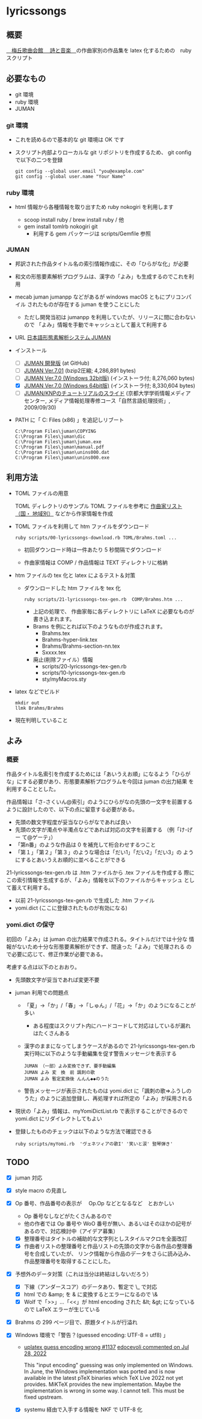 #+OPTIONS: mail:nil

* lyricssongs

** 概要

[[http://www7b.biglobe.ne.jp/~lyricssongs/index.htm][　梅丘歌曲会館 　詩と音楽　]]の作曲家別の作品集を latex 化するための　ruby スクリプト

** 必要なもの

- git 環境
- ruby 環境
- JUMAN

*** git 環境

- これを読めるので基本的な git 環境は OK です

- スクリプト内部よりローカルな git リポジトリを作成するため、 git
  config で以下の二つを登録

  #+BEGIN_SRC
  git config --global user.email "you@example.com"
  git config --global user.name "Your Name"
  #+END_SRC

*** ruby 環境

- html 情報から各種情報を取り出すため ruby nokogiri を利用します

  - scoop install ruby / brew install ruby / 他
  - gem install tomlrb nokogiri git
    - 利用する gem パッケージは scripts/Gemfile 参照

*** JUMAN

- 邦訳された作品タイトル名の索引情報作成に、その「ひらがな化」が必要
- 和文の形態要素解析プログラムは、漢字の「よみ」も生成するのでこれを利用
- mecab juman jumanpp などがあるが windows macOS ともにプリコンパイル
  されたものが存在する juman を使うことにした
  - ただし開発当初は jumanpp を利用していたが、リリースに間に合わないので
    「よみ」情報を手動でキャッシュとして蓄えて利用する

- URL [[https://nlp.ist.i.kyoto-u.ac.jp/?JUMAN][ 日本語形態素解析システム JUMAN ]]

- インストール
 - [ ] [[https://github.com/ku-nlp/juman][JUMAN 開発版]] (at GitHub)
 - [ ] [[https://nlp.ist.i.kyoto-u.ac.jp/DLcounter/lime.cgi?down=https://nlp.ist.i.kyoto-u.ac.jp/nl-resource/juman/juman-7.01.tar.bz2&name=juman-7.01.tar.bz2][JUMAN  Ver.7.01]] (bzip2圧縮; 4,286,891 bytes)
 - [ ] [[https://nlp.ist.i.kyoto-u.ac.jp/DLcounter/lime.cgi?down=https://nlp.ist.i.kyoto-u.ac.jp/nl-resource/juman/juman-7.0-x86-installer.exe&name=juman-7.0-x86-installer.exe][JUMAN  Ver.7.0 (Windows 32bit版)]] (インストーラ付; 8,276,060 bytes)
 - [X] [[https://nlp.ist.i.kyoto-u.ac.jp/DLcounter/lime.cgi?down=https://nlp.ist.i.kyoto-u.ac.jp/nl-resource/juman/juman-7.0-x64-installer.exe&name=juman-7.0-x64-installer.exe][JUMAN  Ver.7.0 (Windows 64bit版)]] (インストーラ付; 8,330,604 bytes)
 - [ ] [[https://nlp.ist.i.kyoto-u.ac.jp/DLcounter/lime.cgi?down=https://nlp.ist.i.kyoto-u.ac.jp/nl-resource/knp/20090930-juman-knp.ppt&name=20090930-juman-knp.ppt][JUMAN/KNPのチュートリアルのスライド]]
       (京都大学学術情報メディアセンター, メディア情報処理専修コース「自然言語処理技術」, 2009/09/30)
- PATH に「 C:\Program Files (x86)\juman 」を追記しリブート

   #+BEGIN_SRC
   C:\Program Files\juman\COPYING
   C:\Program Files\juman\dic
   C:\Program Files\juman\juman.exe
   C:\Program Files\juman\manual.pdf
   C:\Program Files\juman\unins000.dat
   C:\Program Files\juman\unins000.exe
   #+END_SRC

** 利用方法

- TOML ファイルの用意

  TOML ディレクトリのサンプル TOML ファイルを参考に [[http://www7b.biglobe.ne.jp/~lyricssongs/COMP/CIDX_DE.htm][作曲家リスト（国・
  地域別）]] などから作家情報を作成

- TOML ファイルを利用して htm ファイルをダウンロード

  #+BEGIN_SRC
  ruby scripts/00-lyricssongs-download.rb TOML/Brahms.toml ...
  #+END_SRC

  - 初回ダウンロード時は一件あたり 5 秒間隔でダウンロード

  - 作曲家情報は COMP / 作品情報は TEXT ディレクトリに格納

- htm ファイルの tex 化と latex によるテスト＆対策
  - ダウンロードした htm ファイルを tex 化

    #+BEGIN_SRC
    ruby scripts/21-lyricssongs-tex-gen.rb  COMP/Brahms.htm ...
    #+END_SRC

    - 上記の処理で、 作曲家毎に各ディレクトリに LaTeX に必要なものが書き込まれます。
    - Brams を例にとれば以下のようなものが作成されます。
      - Brahms.tex
      - Brahms-hyper-link.tex
      - Brahms/Brahms-section-nn.tex
      - Sxxxx.tex

    - 廃止(削除ファイル）情報
      - scripts/20-lyricssongs-tex-gen.rb
      - scripts/10-lyricssongs-tex-gen.rb
      - sty/myMacros.sty

- latex などでビルド

    #+BEGIN_SRC
    mkdir out
    llmk Brahms/Brahms
    #+END_SRC

- 現在判明していること

** よみ

*** 概要
作品タイトル名索引を作成するためには「あいうえお順」になるよう「ひらが
な」にする必要があり、形態要素解析プログラムを今回は juman の出力結果
を利用することとした。

作品情報は「さ-さくいん@索引」のようにひらがなの先頭の一文字を前置する
ように設計したので、以下の点に留意する必要がある。

- 先頭の数文字程度が妥当なひらがなであれば良い
- 先頭の文字が濁点や半濁点などであれば対応の文字を前置する （例「け-げー
  て@ゲーテ」）
- 「第n番」のような作品は 0 を補充して桁合わせするつこと
- 「第１」「第２」「第３」のような場合は「だい1」「だい2」「だい3」の
  ようにするとあいうえお順的に並べることができる

21-lyricssongs-tex-gen.rb は .htm ファイルから .tex ファイルを作成する
際にこの索引情報を生成するが、「よみ」情報を以下のファイルからキャッシュ
として蓄えて利用する。

- 以前 21-lyricssongs-tex-gen.rb で生成した .htm ファイル
- yomi.dict (ここに登録されたものが有効になる)

*** yomi.dict の保守

初回の「よみ」は juman の出力結果で作成される。タイトルだけでは十分な
情報がないため十分な形態要素解析ができず、間違った「よみ」で処理される
ので必要に応じて、修正作業が必要である。

考慮する点は以下のとおおり。

- 先頭数文字が妥当であれば変更不要
- juman 利用での問題点
  - 「夏」→「か」/「春」→「しゅん」/「花」→「か」のようになることが多い
    - ある程度はスクリプト内にハードコードして対応はしているが漏れはたくさんある
  - 漢字のままになってしまうケースがあるので 21-lyricssongs-tex-gen.rb
    実行時に以下のような手動編集を促す警告メッセージを表示する
    #+BEGIN_SRC
    JUMAN （一部）よみ変換できず、要手動編集
    JUMAN よみ 変　換　前 諷刺の歌
    JUMAN よみ 暫定変換後 んんん◆◆のうた
    #+END_SRC
  - 警告メッセージが表示されたものは yomi.dict に「諷刺の歌=>ふうしの
    うた」のように追加登録し、再処理すれば所定の「よみ」が採用される

- 現状の「よみ」情報は、myYomiDictList.rb で表示することができるので
  yomi.dict にリダイレクトしてもよい
- 登録したもののチェックは以下のような方法で確認できる

  #+BEGIN_SRC
  ruby scripts/myYomi.rb  'ヴェネツィアの歌I' '笑いと涙' 竪琴弾き'
  #+END_SRC

** TODO

- [X] juman 対応
- [X] style macro の見直し
- [X] Op 番号、作品番号の表示が　 Op.Op などとなるなど　とおかしい
  - Op 番号なしなどがたくさんあるので
  - 他の作者では Op 番号や WoO 番号が無い、あるいはそのほかの記号があるので、対応検討中（アイデア募集）
  - [X] 整理番号はタイトルの補助的な文字列としスタイルマクロを全面改訂
  - [X] 作曲者リストの整理番号と作品リストの先頭の文字から各作品の整理番号を合成していたが、
    リンク情報から作品のデータをさらに読み込み、作品整理番号を取得することにした。

- [X] 予想外のデータ対策（これは当分は終結はしないだろう）
  - [X] 下線（アンダースコア）のデータあり、暫定で \_ で対応
  - [X] html での &amp; を & に変換するとエラーになるので \&
  - [X] Wolf で「>>」...「<<」が html encoding された &lt; &gt; になっているので LaTeX エラーが生じている
- [X] Brahms の 299 ページ目で、原題タイトルが行溢れ
- [X] Windows 環境で「警告？(guessed encoding: UTF-8 = utf8) 」

  - [[https://github.com/MiKTeX/miktex/issues/1137][uplatex guess encoding wrong #1137]]
    [[https://github.com/MiKTeX/miktex/issues/1137#issuecomment-1197987983][edocevoli commented on Jul 28, 2022]]

    This "input encoding" guessing was only implemented on Windows. In
    June, the Windows implementation was ported and is now available
    in the latest pTeX binaries which TeX Live 2022 not yet
    provides. MiKTeX provides the new implementation. Maybe the
    implementation is wrong in some way. I cannot tell. This must be
    fixed upstream.

  - [X] systemu 経由で入手する情報を NKF で UTF-8 化

